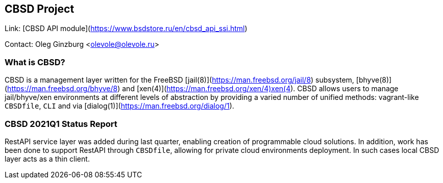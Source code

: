 ## CBSD Project

Link:		[CBSD API module](https://www.bsdstore.ru/en/cbsd_api_ssi.html)

Contact:	Oleg Ginzburg <olevole@olevole.ru>

### What is CBSD?

CBSD is a management layer written for the FreeBSD [jail(8)](https://man.freebsd.org/jail/8) subsystem,
[bhyve(8)](https://man.freebsd.org/bhyve/8) and [xen(4)](https://man.freebsd.org/xen/4)xen(4).
CBSD allows users to manage jail/bhyve/xen environments at different levels of abstraction by providing 
a varied number of unified methods: vagrant-like `CBSDfile`, `CLI` and via [dialog(1)](https://man.freebsd.org/dialog/1).

### CBSD 2021Q1 Status Report

RestAPI service layer was added during last quarter, enabling creation of programmable cloud solutions.
In addition, work has been done to support RestAPI through `CBSDfile`, allowing for private cloud environments deployment.
In such cases local CBSD layer acts as a thin client.
